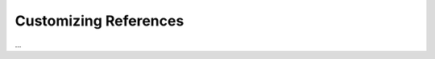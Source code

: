 ======================
Customizing References
======================

.. kbbarticle::
    published: 2017-10-01 00:00
    primary_reference: learn/technologies/react
    references:
        kbbtechnology:
            - ansible
            - angular
        kbbauthor:
            - pauleveritt
    excerpt:
        References let you make a taxonomy scheme and link content.

...